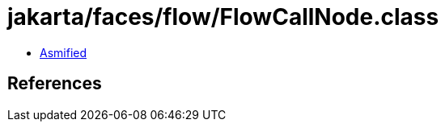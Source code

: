 = jakarta/faces/flow/FlowCallNode.class

 - link:FlowCallNode-asmified.java[Asmified]

== References

